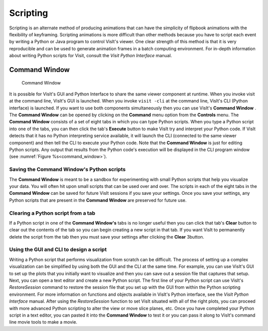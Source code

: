 .. _Scripting:

Scripting
---------

Scripting is an alternate method of producing animations that can have the
simplicity of flipbook animations with the flexibility of keyframing.
Scripting animations is more difficult than other methods because you have to
script each event by writing a Python or Java program to control VisIt's
viewer. One clear strength of this method is that it is very reproducible and
can be used to generate animation frames in a batch computing environment. For
in-depth information about writing Python scripts for Visit, consult the
*Visit Python Interface* manual.

Command Window
~~~~~~~~~~~~~~

.. _command_window:

.. figure:: images/commandwindow.png   

   Command Window

It is possible for VisIt's GUI and Python Interface to share the same viewer
component at runtime. When you invoke visit at the command line, VisIt's GUI is
launched. When you invoke ``visit -cli`` at the command line, VisIt's CLI 
(Python interface) is launched. If you want to use both components
simultaneously then you can use VisIt's **Command Window** . The
**Command Window** can be opened by clicking on the **Command**
menu option from the **Controls** menu. The **Command Window**
consists of a set of eight tabs in which you can type Python scripts. When
you type a Python script into one of the tabs, you can then click the tab's
**Execute** button to make VisIt try and interpret your Python code. If VisIt
detects that it has no Python interpreting service available, it will launch
the CLI (connected to the same viewer component) and then tell the CLI to
execute your Python code. Note that the **Command Window** is just for
editing Python scripts. Any output that results from the Python code's
execution will be displayed in the CLI program window 
(see :numref:`Figure %s<command_window>`).

Saving the Command Window's Python scripts
""""""""""""""""""""""""""""""""""""""""""

The **Command Window** is meant to be a sandbox for experimenting with small
Python scripts that help you visualize your data. You will often hit upon small
scripts that can be used over and over. The scripts in each of the eight tabs
in the **Command Window** can be saved for future VisIt sessions if you save
your settings. Once you save your settings, any Python scripts that are present
in the **Command Window** are preserved for future use.

Clearing a Python script from a tab
"""""""""""""""""""""""""""""""""""

If a Python script in one of the **Command Window's** tabs is no longer useful
then you can click that tab's **Clear** button to clear out the contents of
the tab so you can begin creating a new script in that tab. If you want VisIt
to permanently delete the script from the tab then you must save your settings
after clicking the **Clear** 3button.

Using the GUI and CLI to design a script
""""""""""""""""""""""""""""""""""""""""

Writing a Python script that performs visualization from scratch can be
difficult. The process of setting up a complex visualization can be simplified
by using both the GUI and the CLI at the same time. For example, you can use
VisIt's GUI to set up the plots that you initially want to visualize and then
you can save out a session file that captures that setup. Next, you can open
a text editor and create a new Python script. The first line of your Python
script can use VisIt's *RestoreSession* command to restore the session file
that you set up with the GUI from within the Python scripting environment.
For more information on functions and objects available in VisIt's Python
interface, see the *VisIt Python Interface* manual. After using the
*RestoreSession* function to set VisIt situated with all of the right plots, 
you can proceed with more advanced Python scripting to alter the view or move
slice planes, etc. Once you have completed your Python script in a text editor,
you can pasted it into the **Command Window** to test it or you can pass it
along to VisIt's command line movie tools to make a movie.
